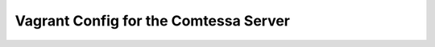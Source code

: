 ======================================
Vagrant Config for the Comtessa Server
======================================



